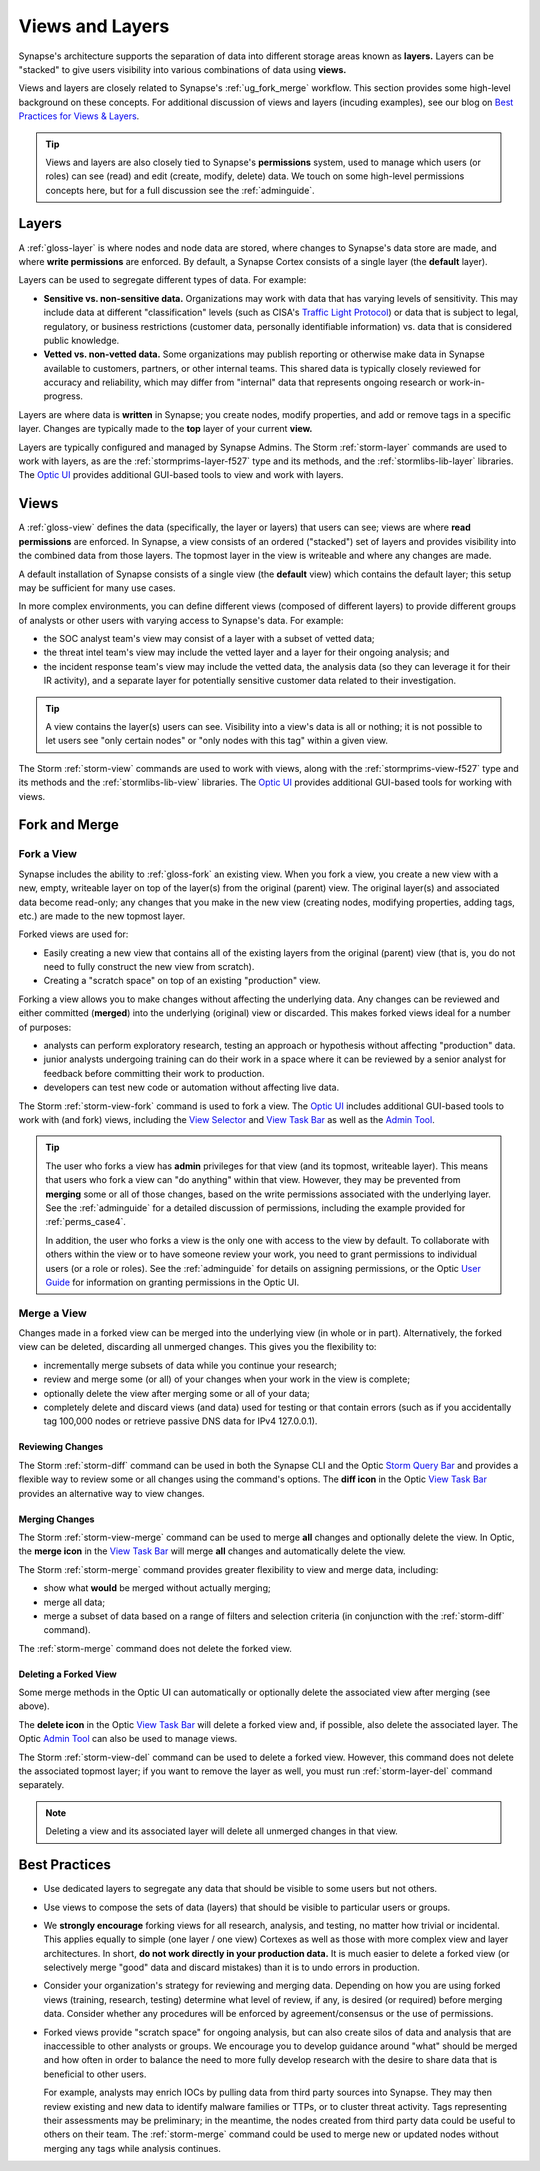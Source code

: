 .. highlight:: none


.. _userguide_views_layers:

Views and Layers
################

Synapse's architecture supports the separation of data into different storage areas known as **layers.** Layers
can be "stacked" to give users visibility into various combinations of data using **views.**

Views and layers are closely related to Synapse's :ref:`ug_fork_merge` workflow. This section provides some high-level
background on these concepts. For additional discussion of views and layers (incuding examples), see our blog on
`Best Practices for Views & Layers`_.

.. TIP::
  
  Views and layers are also closely tied to Synapse's **permissions** system, used to manage which users (or roles)
  can see (read) and edit (create, modify, delete) data. We touch on some high-level permissions concepts here, but
  for a full discussion see the :ref:`adminguide`.

.. _ug_layers:

Layers
======

A :ref:`gloss-layer` is where nodes and node data are stored, where changes to Synapse's data store are made, and
where **write permissions** are enforced. By default, a Synapse Cortex consists of a single layer (the **default**
layer).

Layers can be used to segregate different types of data. For example:

- **Sensitive vs. non-sensitive data.** Organizations may work with data that has varying levels of sensitivity.
  This may include data at different "classification" levels (such as CISA's `Traffic Light Protocol`_) or
  data that is subject to legal, regulatory, or business restrictions (customer data, personally identifiable
  information) vs. data that is considered public knowledge.
- **Vetted vs. non-vetted data.** Some organizations may publish reporting or otherwise make data in Synapse available
  to customers, partners, or other internal teams. This shared data is typically closely reviewed for accuracy and
  reliability, which may differ from "internal" data that represents ongoing research or work-in-progress.

Layers are where data is **written** in Synapse; you create nodes, modify properties, and add or remove tags in a
specific layer. Changes are typically made to the **top** layer of your current **view.**

Layers are typically configured and managed by Synapse Admins. The Storm :ref:`storm-layer` commands are used
to work with layers, as are the :ref:`stormprims-layer-f527` type and its methods, and the :ref:`stormlibs-lib-layer`
libraries. The `Optic UI`_ provides additional GUI-based tools to view and work with layers.

.. _ug_views:

Views
=====

A :ref:`gloss-view` defines the data (specifically, the layer or layers) that users can see; views are where
**read permissions** are enforced. In Synapse, a view consists of an ordered ("stacked") set of layers and
provides visibility into the combined data from those layers. The topmost layer in the view is writeable and
where any changes are made.

A default installation of Synapse consists of a single view (the **default** view) which contains the default layer;
this setup may be sufficient for many use cases.

In more complex environments, you can define different views (composed of different layers) to provide different
groups of analysts or other users with varying access to Synapse's data. For example:

- the SOC analyst team's view may consist of a layer with a subset of vetted data;
- the threat intel team's view may include the vetted layer and a layer for their ongoing analysis; and
- the incident response team's view may include the vetted data, the analysis data (so they can leverage it for
  their IR activity), and a separate layer for potentially sensitive customer data related to their investigation.

.. TIP::
  
  A view contains the layer(s) users can see. Visibility into a view's data is all or nothing; it is not possible
  to let users see "only certain nodes" or "only nodes with this tag" within a given view.

The Storm :ref:`storm-view` commands are used to work with views, along with the :ref:`stormprims-view-f527` type and
its methods and the :ref:`stormlibs-lib-view` libraries. The `Optic UI`_ provides additional GUI-based tools for
working with views.

.. _ug_fork_merge:

Fork and Merge
==============

.. _ug_fork_view:

Fork a View
-----------

Synapse includes the ability to :ref:`gloss-fork` an existing view. When you fork a view, you create a new view
with a new, empty, writeable layer on top of the layer(s) from the original (parent) view. The original layer(s) and
associated data become read-only; any changes that you make in the new view (creating nodes, modifying properties,
adding tags, etc.) are made to the new topmost layer.

Forked views are used for:

- Easily creating a new view that contains all of the existing layers from the original (parent) view (that is,
  you do not need to fully construct the new view from scratch).
- Creating a "scratch space" on top of an existing "production" view.

Forking a view allows you to make changes without affecting the underlying data. Any changes can be reviewed and
either committed (**merged**) into the underlying (original) view or discarded. This makes forked views ideal for
a number of purposes:

- analysts can perform exploratory research, testing an approach or hypothesis without affecting "production" data.
- junior analysts undergoing training can do their work in a space where it can be reviewed by a senior analyst
  for feedback before committing their work to production.
- developers can test new code or automation without affecting live data.

The Storm :ref:`storm-view-fork` command is used to fork a view. The `Optic UI`_ includes additional GUI-based tools
to work with (and fork) views, including the `View Selector`_ and `View Task Bar`_ as well as the `Admin Tool`_.

.. TIP::

  The user who forks a view has **admin** privileges for that view (and its topmost, writeable layer). This
  means that users who fork a view can "do anything" within that view. However, they may be prevented from
  **merging** some or all of those changes, based on the write permissions associated with the underlying
  layer. See the :ref:`adminguide` for a detailed discussion of permissions, including the example provided for
  :ref:`perms_case4`.
  
  In addition, the user who forks a view is the only one with access to the view by default. To collaborate
  with others within the view or to have someone review your work, you need to grant permissions to individual
  users (or a role or roles). See the :ref:`adminguide` for details on assigning permissions, or the Optic
  `User Guide`_ for information on granting permissions in the Optic UI.

.. _ug_merge_view:

Merge a View
------------

Changes made in a forked view can be merged into the underlying view (in whole or in part). Alternatively, the
forked view can be deleted, discarding all unmerged changes. This gives you the flexibility to:

- incrementally merge subsets of data while you continue your research;
- review and merge some (or all) of your changes when your work in the view is complete;
- optionally delete the view after merging some or all of your data;
- completely delete and discard views (and data) used for testing or that contain errors (such as if you accidentally
  tag 100,000 nodes or retrieve passive DNS data for IPv4 127.0.0.1).

.. _ug_merge_review_changes:

Reviewing Changes
~~~~~~~~~~~~~~~~~

The Storm :ref:`storm-diff` command can be used in both the Synapse CLI and the Optic `Storm Query Bar`_ and provides
a flexible way to review some or all changes using the command's options. The **diff icon** in the Optic
`View Task Bar`_ provides an alternative way to view changes.

.. _ug_merge_merge_changes:

Merging Changes
~~~~~~~~~~~~~~~

The Storm :ref:`storm-view-merge` command can be used to merge **all** changes and optionally delete the view. In
Optic, the **merge icon** in the `View Task Bar`_ will merge **all** changes and automatically delete the view.

The Storm :ref:`storm-merge` command provides greater flexibility to view and merge data, including:

- show what **would** be merged without actually merging;
- merge all data;
- merge a subset of data based on a range of filters and selection criteria (in conjunction with the :ref:`storm-diff`
  command).

The :ref:`storm-merge` command does not delete the forked view.

.. _ug_delete_fork:

Deleting a Forked View
~~~~~~~~~~~~~~~~~~~~~~

Some merge methods in the Optic UI can automatically or optionally delete the associated view after merging (see above).

The **delete icon** in the Optic `View Task Bar`_ will delete a forked view and, if possible, also delete the associated
layer. The Optic `Admin Tool`_ can also be used to manage views.

The Storm :ref:`storm-view-del` command can be used to delete a forked view. However, this command does not delete the
associated topmost layer; if you want to remove the layer as well, you must run :ref:`storm-layer-del` command
separately.


.. NOTE::
  
  Deleting a view and its associated layer will delete all unmerged changes in that view.


.. _ug_best_practices:

Best Practices
==============

- Use dedicated layers to segregate any data that should be visible to some users but not others.

- Use views to compose the sets of data (layers) that should be visible to particular users or groups.

- We **strongly encourage** forking views for all research, analysis, and testing, no matter how trivial or
  incidental. This applies equally to simple (one layer / one view) Cortexes as well as those with more complex
  view and layer architectures. In short, **do not work directly in your production data.** It is much easier to
  delete a forked view (or selectively merge "good" data and discard mistakes) than it is to undo errors in
  production.

- Consider your organization's strategy for reviewing and merging data. Depending on how you are using forked
  views (training, research, testing) determine what level of review, if any, is desired (or required) before
  merging data. Consider whether any procedures will be enforced by agreement/consensus or the use of permissions.

- Forked views provide "scratch space" for ongoing analysis, but can also create silos of data and analysis
  that are inaccessible to other analysts or groups. We encourage you to develop guidance around "what" should
  be merged and how often in order to balance the need to more fully develop research with the desire to share 
  data that is beneficial to other users.
  
  For example, analysts may enrich IOCs by pulling data from third party sources into Synapse. They may then
  review existing and new data to identify malware families or TTPs, or to cluster threat activity. Tags
  representing their assessments may be preliminary; in the meantime, the nodes created from third party data
  could be useful to others on their team. The :ref:`storm-merge` command could be used to merge new or updated
  nodes without merging any tags while analysis continues.

.. _`Best Practices for Views & Layers`: https://vertex.link/blogs/views-layers/
.. _`Traffic Light Protocol`: https://www.cisa.gov/news-events/news/traffic-light-protocol-tlp-definitions-and-usage
.. _`Optic UI`: https://synapse.docs.vertex.link/projects/optic/en/latest/index.html
.. _`View Selector`: https://synapse.docs.vertex.link/projects/optic/en/latest/user_interface/userguides/quick_tour.html#view-selector
.. _`View Task Bar`: https://synapse.docs.vertex.link/projects/optic/en/latest/user_interface/userguides/quick_tour.html#view-task-bar
.. _`User Guide`: https://synapse.docs.vertex.link/projects/optic/en/latest/user_interface/userguide.html
.. _`Storm Query Bar`: https://synapse.docs.vertex.link/projects/optic/en/latest/user_interface/userguides/quick_tour.html#storm-query-bar-query-mode-selector
.. _`Admin Tool`: https://synapse.docs.vertex.link/projects/optic/en/latest/user_interface/userguides/quick_tour.html#admin-tool
